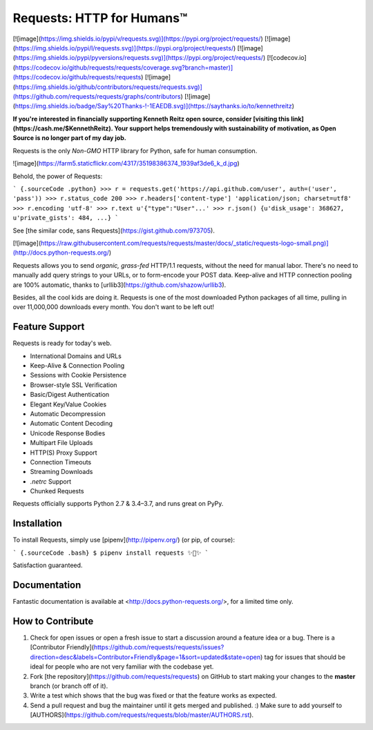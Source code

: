 Requests: HTTP for Humans™
==========================

[![image](https://img.shields.io/pypi/v/requests.svg)](https://pypi.org/project/requests/)
[![image](https://img.shields.io/pypi/l/requests.svg)](https://pypi.org/project/requests/)
[![image](https://img.shields.io/pypi/pyversions/requests.svg)](https://pypi.org/project/requests/)
[![codecov.io](https://codecov.io/github/requests/requests/coverage.svg?branch=master)](https://codecov.io/github/requests/requests)
[![image](https://img.shields.io/github/contributors/requests/requests.svg)](https://github.com/requests/requests/graphs/contributors)
[![image](https://img.shields.io/badge/Say%20Thanks-!-1EAEDB.svg)](https://saythanks.io/to/kennethreitz)

**If you're interested in financially supporting Kenneth Reitz open source, consider [visiting this link](https://cash.me/$KennethReitz). Your support helps tremendously with sustainability of motivation, as Open Source is no longer part of my day job.**

Requests is the only *Non-GMO* HTTP library for Python, safe for human
consumption.

![image](https://farm5.staticflickr.com/4317/35198386374_1939af3de6_k_d.jpg)

Behold, the power of Requests:

``` {.sourceCode .python}
>>> r = requests.get('https://api.github.com/user', auth=('user', 'pass'))
>>> r.status_code
200
>>> r.headers['content-type']
'application/json; charset=utf8'
>>> r.encoding
'utf-8'
>>> r.text
u'{"type":"User"...'
>>> r.json()
{u'disk_usage': 368627, u'private_gists': 484, ...}
```

See [the similar code, sans Requests](https://gist.github.com/973705).

[![image](https://raw.githubusercontent.com/requests/requests/master/docs/_static/requests-logo-small.png)](http://docs.python-requests.org/)

Requests allows you to send *organic, grass-fed* HTTP/1.1 requests,
without the need for manual labor. There's no need to manually add query
strings to your URLs, or to form-encode your POST data. Keep-alive and
HTTP connection pooling are 100% automatic, thanks to
[urllib3](https://github.com/shazow/urllib3).

Besides, all the cool kids are doing it. Requests is one of the most
downloaded Python packages of all time, pulling in over 11,000,000
downloads every month. You don't want to be left out!

Feature Support
---------------

Requests is ready for today's web.

-   International Domains and URLs
-   Keep-Alive & Connection Pooling
-   Sessions with Cookie Persistence
-   Browser-style SSL Verification
-   Basic/Digest Authentication
-   Elegant Key/Value Cookies
-   Automatic Decompression
-   Automatic Content Decoding
-   Unicode Response Bodies
-   Multipart File Uploads
-   HTTP(S) Proxy Support
-   Connection Timeouts
-   Streaming Downloads
-   `.netrc` Support
-   Chunked Requests

Requests officially supports Python 2.7 & 3.4–3.7, and runs great on
PyPy.

Installation
------------

To install Requests, simply use [pipenv](http://pipenv.org/) (or pip, of
course):

``` {.sourceCode .bash}
$ pipenv install requests
✨🍰✨
```

Satisfaction guaranteed.

Documentation
-------------

Fantastic documentation is available at
<http://docs.python-requests.org/>, for a limited time only.

How to Contribute
-----------------

1.  Check for open issues or open a fresh issue to start a discussion
    around a feature idea or a bug. There is a [Contributor
    Friendly](https://github.com/requests/requests/issues?direction=desc&labels=Contributor+Friendly&page=1&sort=updated&state=open)
    tag for issues that should be ideal for people who are not very
    familiar with the codebase yet.
2.  Fork [the repository](https://github.com/requests/requests) on
    GitHub to start making your changes to the **master** branch (or
    branch off of it).
3.  Write a test which shows that the bug was fixed or that the feature
    works as expected.
4.  Send a pull request and bug the maintainer until it gets merged and
    published. :) Make sure to add yourself to
    [AUTHORS](https://github.com/requests/requests/blob/master/AUTHORS.rst).



